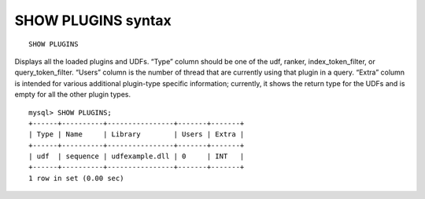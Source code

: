 .. _show_plugins_syntax:

SHOW PLUGINS syntax
-------------------

::


    SHOW PLUGINS

Displays all the loaded plugins and UDFs. “Type” column should be one of
the udf, ranker, index_token_filter, or query_token_filter. “Users”
column is the number of thread that are currently using that plugin in a
query. “Extra” column is intended for various additional plugin-type
specific information; currently, it shows the return type for the UDFs
and is empty for all the other plugin types.

::


    mysql> SHOW PLUGINS;
    +------+----------+----------------+-------+-------+
    | Type | Name     | Library        | Users | Extra |
    +------+----------+----------------+-------+-------+
    | udf  | sequence | udfexample.dll | 0     | INT   |
    +------+----------+----------------+-------+-------+
    1 row in set (0.00 sec)

